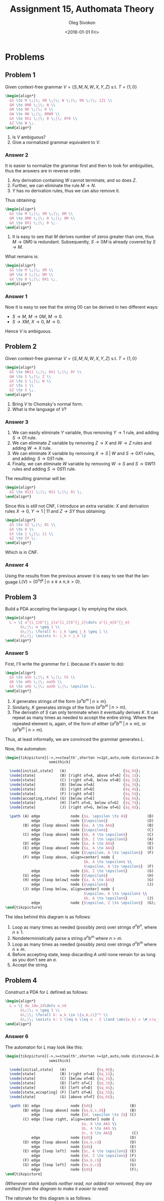 # -*- fill-column: 80; org-confirm-babel-evaluate: nil -*-

#+TITLE:     Assignment 15, Authomata Theory
#+AUTHOR:    Oleg Sivokon
#+EMAIL:     olegsivokon@gmail.com
#+DATE:      <2016-01-01 Fri>
#+DESCRIPTION: Fifth assignment in the course 20440 Automata and Formal Languages
#+KEYWORDS: Automata Theory, Formal Languages, Assignment
#+LANGUAGE: en
#+LaTeX_CLASS: article
#+LATEX_HEADER: \usepackage{commath}
#+LATEX_HEADER: \usepackage{pgf}
#+LATEX_HEADER: \usepackage{tikz}
#+LATEX_HEADER: \usetikzlibrary{shapes,backgrounds}
#+LATEX_HEADER: \usepackage{marginnote}
#+LATEX_HEADER: \usepackage{listings}
#+LATEX_HEADER: \usepackage{enumerate}
#+LATEX_HEADER: \usepackage{algpseudocode}
#+LATEX_HEADER: \usepackage{algorithm}
#+LATEX_HEADER: \usepackage{mathtools}
#+LATEX_HEADER: \usetikzlibrary{arrows,automata}
#+LATEX_HEADER: \setlength{\parskip}{16pt plus 2pt minus 2pt}
#+LATEX_HEADER: \renewcommand{\arraystretch}{1.6}
#+LATEX_HEADER: \DeclareMathOperator{\Neg}{Neg}

#+BEGIN_SRC emacs-lisp :exports none
  (setq org-latex-pdf-process
        '("latexmk -pdflatex='pdflatex -shell-escape -interaction nonstopmode' -pdf -f %f")
        org-latex-listings t
        org-src-fontify-natively t
        org-latex-custom-lang-environments '((maxima "maxima"))
        org-listings-escape-inside '("(*@" . "@*)")
        org-babel-latex-htlatex "htlatex")

  (defmacro by-backend (&rest body)
    `(cl-case (when (boundp 'backend)
                (org-export-backend-name backend))
       ,@body))
#+END_SRC

#+RESULTS:
: by-backend

#+BEGIN_LATEX
\definecolor{codebg}{rgb}{0.96,0.99,0.8}
\definecolor{codestr}{rgb}{0.46,0.09,0.2}
\lstset{%
  backgroundcolor=\color{codebg},
  basicstyle=\ttfamily\scriptsize,
  breakatwhitespace=false,
  breaklines=false,
  captionpos=b,
  framexleftmargin=10pt,
  xleftmargin=10pt,
  framerule=0pt,
  frame=tb,
  keepspaces=true,
  keywordstyle=\color{blue},
  showspaces=false,
  showstringspaces=false,
  showtabs=false,
  stringstyle=\color{codestr},
  tabsize=2
}
\lstnewenvironment{maxima}{%
  \lstset{%
    backgroundcolor=\color{codebg},
    escapeinside={(*@}{@*)},
    aboveskip=20pt,
    captionpos=b,
    label=,
    caption=,
    showstringspaces=false,
    frame=single,
    framerule=0pt,
    basicstyle=\ttfamily\scriptsize,
    columns=fixed}}{}
}
\makeatletter
\newcommand{\verbatimfont}[1]{\renewcommand{\verbatim@font}{\ttfamily#1}}
\makeatother
\verbatimfont{\small}%
\clearpage
#+END_LATEX

* Problems

** Problem 1
   Given context-free grammar $V = \{S,M,N,W,X,Y,Z\}$ s.t. $T=\{1,0\}$
   
   #+HEADER: :exports results
   #+HEADER: :results (by-backend (pdf "latex") (t "raw"))
   #+BEGIN_SRC latex
     \begin{align*}
       &S \to M \;|\; XN \;|\; W \;|\; 0N \;|\; 1Z1 \\
       &M \to 0M0 \;|\; N \\
       &N \to N0 \;|\; 0 \\
       &W \to 0W \;|\; 00W0 \\
       &X \to 0X1 \;|\; 0 \;|\; 0Y0 \\
       &Z \to W \;.
     \end{align*}
   #+END_SRC
   
   1. Is $V$ ambiguous?
   2. Give a normalized grammar equivalent to $V$.

*** Answer 2
    It is easier to normalize the grammar first and then to look for ambiguities,
    thus the answers are in reverse order.
    1. Any derivation containing $W$ cannot terminate, and so does $Z$.
    2. Further, we can eliminate the rule $M \to N$.
    3. $Y$ has no derivation rules, thus we can also remove it.
       
    Thus obtaining:
    #+HEADER: :exports results
    #+HEADER: :results (by-backend (pdf "latex") (t "raw"))
    #+BEGIN_SRC latex
      \begin{align*}
        &S \to M \;|\; XM \;|\; 0M \\
        &M \to 0M0 \;|\; 0 \;|\; 0M \\
        &X \to 0X1 \;|\; 0 \;.
      \end{align*}
    #+END_SRC

    1. It is easy to see that $M$ derives number of zeros greater than one,
       thus $M \to 0M0$ is redundant.  Subsequently, $S \to 0M$ is already
       covered by $S \to M$.
       
       
    What remains is:
    #+HEADER: :exports results
    #+HEADER: :results (by-backend (pdf "latex") (t "raw"))
    #+BEGIN_SRC latex
      \begin{align*}
        &S \to M \;|\; XM \\
        &M \to 0 \;|\; 0M \\
        &X \to 0 \;|\; 0X1 \;.
      \end{align*}
    #+END_SRC

*** Answer 1
    Now it is easy to see that the string 00 can be derived in two different
    ways:

    + $S \to M$, $M \to 0M$, $M \to 0$.
    + $S \to XM$, $X \to 0$, $M \to 0$.
      
    Hence $V$ is ambiguous.
** Problem 2
   Given context-free grammar $V = \{S,M,N,W,X,Y,Z\}$ s.t. $T=\{1,0\}$
   
   #+HEADER: :exports results
   #+HEADER: :results (by-backend (pdf "latex") (t "raw"))
   #+BEGIN_SRC latex
     \begin{align*}
       &S \to 0W11 \;|\; 0X1 \;|\; 0Y \\
       &W \to S \;|\; Z \\
       &X \to S \;|\; W \\
       &Y \to 1 \\
       &Z \to X \;.
     \end{align*}
   #+END_SRC
   
   1. Bring $V$ to Chomsky's normal form.
   2. What is the language of $V$?

*** Answer 3
    1. We can easily eliminate $Y$ variable, thus removing $Y \to 1$ rule,
       and adding $S \to 01$ rule.
    2. We can eliminate $Z$ variable by removing $Z \to X$ and $W \to Z$ rules
       and adding $W \to X$ rule.
    3. We can eliminate $X$ variable by removing $X \to S \;|\; W$ and $S \to
       0X1$ rules, and adding: $S \to 0S1$ rule.
    4. Finally, we can eliminate $W$ variable by removing $W \to S$ and $S \to
       0W11$ rules and adding $S \to 0S11$ rule.
       
       
    The resulting grammar will be:
    
    #+HEADER: :exports results
    #+HEADER: :results (by-backend (pdf "latex") (t "raw"))
    #+BEGIN_SRC latex
      \begin{align*}
        &S \to 0S11 \;|\; 0S1 \;|\; 01 \;.
      \end{align*}
    #+END_SRC
    
    Since this is still not CNF, I introduce an extra variable: $X$ and
    derivation rules $X \to 0$, $Y \to 1 \;|\; 11$ and $Z \to SY$ thus
    obtaining:
    
    #+HEADER: :exports results
    #+HEADER: :results (by-backend (pdf "latex") (t "raw"))
    #+BEGIN_SRC latex
      \begin{align*}
        &S \to XZ \;|\; 01 \\
        &X \to 0 \\
        &Y \to 1 \;|\; 11 \\
        &Z \to SY \;.
      \end{align*}
    #+END_SRC
    
    Which is in CNF.

*** Answer 4
    Using the results from the previous answer it is easy to see that
    the language $L(V)=\{0^n1^k \;|\; n \leq k \land n,k > 0\}$.

** Problem 3
   Build a PDA accepting the language $L$ by emptying the stack.

   #+HEADER: :exports results
   #+HEADER: :results (by-backend (pdf "latex") (t "raw"))
   #+BEGIN_SRC latex
     \begin{align*}
       L = \{ a^{i_1}b^{j_1}a^{i_2}b^{j_2}\dots a^{i_m}b^{j_m}
            &\;|\; m \geq 1 \\
            &\;|\; \forall k: i_k \geq j_k \geq 1 \\
            &\;|\; \exists k: i_k > j_k \}
     \end{align*}
   #+END_SRC

*** Answer 5
    First, I'll write the grammar for $L$ (because it's easier to do):

    #+HEADER: :exports results
    #+HEADER: :results (by-backend (pdf "latex") (t "raw"))
    #+BEGIN_SRC latex
      \begin{align*}
        &S \to aSb \;|\; K \;|\; SS \\
        &K \to aKb \;|\; aaXb \\
        &X \to aXb \;|\; aaXb \;|\; \epsilon \;.
      \end{align*}
    #+END_SRC

    1. $X$ generates strings of the form $\{ a^nb^m \;|\; n \geq m \}$.
    2. Similarly, $K$ generates strings of the form $\{ a^nb^m \;|\; n > m \}$.
    3. The derivatin of $S$ can only terminate when it eventually derives $K$.
       It can repeat as many times as needed to accept the entire string.  Where
       the repeated element is, again, of the form of either $\{ a^nb^m \;|\; n
       \geq m \}$, or $\{ a^nb^m \;|\; n > m \}$.
        
    Thus, at least informally, we are convinced the grammar generates $L$.

    Now, the automaton:

    #+HEADER: :exports results
    #+HEADER: :results latex
    #+BEGIN_SRC latex
      \begin{tikzpicture}[->,>=stealth',shorten >=1pt,auto,node distance=2.8cm,
                          semithick]

        \node[initial,state]   (A)                          {$q_0$};
        \node[state]           (B) [right of=A, above of=A] {$q_1$};
        \node[state]           (C) [right of=B, below of=B] {$q_2$};
        \node[state]           (D) [below of=A]             {$q_3$};
        \node[state]           (E) [right of=D]             {$q_4$};
        \node[state]           (F) [right of=E]             {$q_5$};
        \node[accepting,state] (G) [below of=E]             {$q_6$};
        \node[state]           (H) [left of=G, below of=G]  {$q_7$};
        \node[state]           (J) [right of=G, below of=G] {$q_8$};

        \path (A) edge              node {$a, \epsilon \to A$}         (B)
                  edge              node {$\epsilon$}                  (D)
              (B) edge [loop above] node {$a, A \to AA$}               (B)
                  edge              node {$\epsilon$}                  (C)
              (C) edge [loop above] node {$b, A \to \epsilon$}         (C)
                  edge              node {$b, Z \to \epsilon$}         (A)
              (D) edge              node {$a, A \to AA$}               (E)
              (E) edge [loop above] node {$a, A \to AA$}               (E)
                  edge              node {$\epsilon, A \to \epsilon$}  (F)
              (F) edge [loop above, align=center] node {
                                          $b, A \to \epsilon$ \\
                                          $\epsilon, A \to \epsilon$}  (F)
                  edge              node {$b, Z \to \epsilon$}         (G)
              (G) edge              node {$\epsilon$}                  (H)
              (H) edge [loop below] node {$a, A \to AA$}               (G)
                  edge              node {$\epsilon$}                  (J)
              (J) edge [loop below, align=center] node {
                                          $\epsilon, A \to \epsilon$ \\
                                          $b, A \to \epsilon$}         (J)
                  edge              node {$\epsilon, Z \to \epsilon$}  (G);
      \end{tikzpicture}
    #+END_SRC

    The idea behind this diagram is as follows:
    1. Loop as many times as needed (possibly zero) over strings $a^nb^n$, where
       $n \geq 1$.
    2. Nondeterministically parse a string $a^nb^m$ where $n > m$.
    3. Loop as many times as needed (possibly zero) over strings $a^nb^m$ where
       $n \geq m$.
    4. Before accepting state, keep discarding $A$ until none remain for as long as
       you don't see an $a$.
    5. Accept the string.

** Problem 4
   Construct a PDA for $L$ defined as follows:
   #+HEADER: :exports results
   #+HEADER: :results (by-backend (pdf "latex") (t "raw"))
   #+BEGIN_SRC latex
     \begin{align*}
       L = \{ dw_1dw_2d\dots w_nd
            &\;|\; n \geq 3 \\
            &\;|\; \forall k: w_k \in \{a,b,c\}^* \\
            &\;|\; \exists k: 1 \leq k \leq n - 2 \land \abs{w_k} = \#_c(w_{k+2}) \}
     \end{align*}
   #+END_SRC

*** Answer 6
    The automaton for $L$ may look like this:

    #+HEADER: :exports results
    #+HEADER: :results latex
    #+BEGIN_SRC latex
      \begin{tikzpicture}[->,>=stealth',shorten >=1pt,auto,node distance=2.8cm,
                          semithick]

        \node[initial,state]   (A)              {$q_0$};
        \node[state]           (B) [right of=A] {$q_1$};
        \node[state]           (C) [below of=B] {$q_2$};
        \node[state]           (D) [left of=C]  {$q_3$};
        \node[state]           (E) [left of=D]  {$q_4$};
        \node[state,accepting] (F) [left of=A]  {$q_5$};
        \node[state]           (G) [above of=F] {$q_6$};

        \path (A) edge              node {$d$}                 (B)
              (B) edge [loop above] node {$a,b,c,d$}           (B)
                  edge              node {$d, \epsilon \to Z$} (C)
              (C) edge [loop right, align=center] node {
                                         $a, A \to AA$ \\
                                         $b, A \to AA$ \\
                                         $c, A \to AA$}         (C)
                  edge              node {$d$}                 (D)
              (D) edge [loop above] node {$a,b,c$}             (D)
                  edge              node {$d$}                 (E)
              (E) edge [loop left]  node {$c, A \to \epsilon$} (E)
                  edge              node {$d, Z \to \epsilon$} (F)
              (F) edge              node {$a,b,c$}             (G)
              (G) edge [loop left]  node {$a,b,c$}             (G)
                  edge              node {$d$}                 (F);
      \end{tikzpicture}
    #+END_SRC

    /(Whenever stack symbols neither read, nor added nor removed, they are/
    /omitted from the diagram to make it easier to read)/

    The rationale for this diagram is as follows:
    1. Read the first $d$.
    2. Keep reading as many of $as$, $bs$, $cs$ or $ds$ as necessary.
    3. Non-deterministically, upon reading $d$ assume reading the
       ``special'' sequence of $as$, $bs$ and $cs$, which must be equal
       in length to the sequence of $cs$ to follow after.
       ``Notice'' this event by pushing $Z$ on stack.
    4. Read $as$, $bs$ and $cs$ pushing $As$ on stack.
    5. Read $d$.
    6. Read any number of $as$, $bs$ or $cs$.
    7. Upon reading $d$ start reading $cs$ while discarding $As$.
    8. Once you pop $Z$ you also must read $d$, this will ensure the number of
       $cs$ is the same as the number of $as$, $bs$ and $cs$, read in step (4).
    9. After this had happened, we've already found the ``special'' substring,
       now we just need to make sure to terminate when we read $d$.

** Problem 5
   Given language $L=\{a^kb^ic^jd^{j-i}e^k \;|\; 1 \leq i \leq j, k \geq 2 \}$
   build a deterministic PDA accepting it.

*** Answer 7
    First, to better understand the language, I'll give its grammar:

    #+HEADER: :exports results
    #+HEADER: :results (by-backend (pdf "latex") (t "raw"))
    #+BEGIN_SRC latex
      \begin{align*}
        &S \to aaXbb \\
        &X \to aXb \;|\; YZ \\
        &Y \to bYc \;|\; bc \\
        &Z \to cZd \;|\; \epsilon \;.
      \end{align*}
    #+END_SRC

    Informally, the language consists of three ``major chunks'':
    1. An even number of $as$ and $es$ on the edges (which also, eventually,
       must be longer than four).
    2. The middle ``chunk'' is split into two parts:
       + An even number of $bs$ and $cs$, necessarily more than two characters
         long.
       + Followed by the optional third ``chunk'' of an even number of $cs$ and
         $ds$.
         
         
    Having realized this, we are now equipped to build an automaton:

    #+HEADER: :exports results
    #+HEADER: :results latex
    #+BEGIN_SRC latex
      \begin{tikzpicture}[->,>=stealth',shorten >=1pt,auto,node distance=2.8cm,
                          semithick]

        \node[initial,state]   (A)              {$q_0$};
        \node[state]           (B) [right of=A] {$q_1$};
        \node[state]           (C) [right of=B] {$q_2$};
        \node[state]           (D) [below of=A] {$q_3$};
        \node[state]           (E) [right of=D] {$q_4$};
        \node[state]           (F) [right of=E] {$q_5$};
        \node[state,accepting] (G) [right of=F] {$q_6$};

        \path (A) edge [loop above, align=center] node {
                                          $a, A \to AA$ \\
                                          $a, Q \to AQ$ \\
                                          $a, \epsilon \to Q$} (A)
                  edge              node {$b, A \to BA$}       (B)
              (B) edge [loop above] node {$b, B \to BB$}       (B)
                  edge              node {$c, B \to \epsilon$} (C)
              (C) edge [loop above] node {$c, B \to \epsilon$} (C)
                  edge              node {$c, A \to BA$}       (D)
                  edge              node {$e, A \to \epsilon$} (F)
              (D) edge [loop above] node {$c, B \to BB$}       (D)
                  edge              node {$d, B \to \epsilon$} (E)
              (E) edge [loop below] node {$d, B \to \epsilon$} (E)
                  edge              node {$e, A \to \epsilon$} (F)
              (F) edge [loop below] node {$e, A \to \epsilon$} (F)
                  edge              node {$e, Q \to \epsilon$} (G);
      \end{tikzpicture}
    #+END_SRC

    In words, this automaton can be described as:
    1. Read an $a$ and put $Q$ on stack.
    2. Read another $a$ and put $A$ on stack (this is to satisfy $\abs{a^k} \geq
       2$.)
    3. Keep reading $as$.  While you read $as$ push $A$ on the stack.
    4. Once you read $b$, start pushing $Bs$ on the stack.
    5. Once you read $c$, start popping $Bs$ from the stack.
    6. Once no $Bs$ remain on the stack, if you read $c$, this means
       $j > i$, keep reading $cs$ while pushing $Bs$ on the stack.
       + When you encounter $d$, you need to stard popping $Bs$ from the stack.
       + Once you read $d$, but you see $A$ on the stack, move to (8).
    7. Otherwise, $i = j$, hence you must be reading $d$.  Skip to
       the next state.
    8. Now you must be reading $e$.  Keep reading $es$ as long as there
       are $As$ on the stack.
    9. Once you encounter $Q$ on the stack, this is also the final $e$.
       If the input ends here, you are done!
** Problem 6
   Given PDA $M$ accepting language $L$ by reaching an accepting state,
   construct PDA $N$, accepting language $L^*$.

*** Answer 8
    Informally, all we need to do is to add transitions between the accepting
    states and the initial state of $M$ to get $N$.  There is a caveat: if we
    accept by reaching certain state, there might be symbols on the stack that
    will affect the way the automaton is restarded.  To take care of these
    ``leftovers'', I suggest adding an extra state, which reads no input, and
    discards all stack symbols until it sees the initial stack symbol.  Once it
    sees it, the automaton can restart.

    More formally, let $M=\langle Q, \Sigma, \Gamma, \delta, q_0, Z, F \rangle$,
    where $Q$ is the finite set of states, $\Sigma$ is the input alphabet,
    $\Gamma$ is the stack alphabet, $\delta$ is the relation $Q \times (\Sigma
    \cup \{ \epsilon \}) \times \Gamma \times Q \times \Gamma^*$ defining
    transitions of $M$.  $q_0$ is the initial state, $Z$ is the initial stack
    symbol, $F \subset Q$ is the set of all accepting states.

    Then, $N=\langle Q_n, \Sigma, \Gamma, \delta_n, q_0, Z, F \rangle$, where
    $Q_n = Q \cup \{q_n\}$, $q_n$ been a state I will describe shortly.

    #+HEADER: :exports results
    #+HEADER: :results (by-backend (pdf "latex") (t "raw"))
    #+BEGIN_SRC latex
      \begin{align*}
        \delta_n = \delta \cup
        \{&(q_n, \epsilon, \gamma \in \Gamma \setminus \{Z\}, q_n, \epsilon), \\
          &(q_n, \epsilon, Z, q_0, Z), \\
          &(q_f \in F, \epsilon, \gamma \in \Gamma \setminus \{Z\}, q_n, \epsilon), \\
          &(q_f \in F, \epsilon, Z, q_0, Z)\}
      \end{align*}
    #+END_SRC
    
    reading as: when in state $q_n$ reading no input, $N$ sees $\gamma$ on stack
    it must pop $\gamma$ from stack and remain in $q_n$, otherwise, if it reads
    $Z$ symbol on stack, it must transition to $q_0$, leaving the initial stack
    symbol unchanged.  On top of it, for every accepting state $q_f$, there is a
    transition on any symbol, except the initial stack symbol to $q_n$.
    Finally, if the accepting state $q_f$ already reads the initial stack symbol
    $Z$, it must tranzition to initial state $q_0$.
